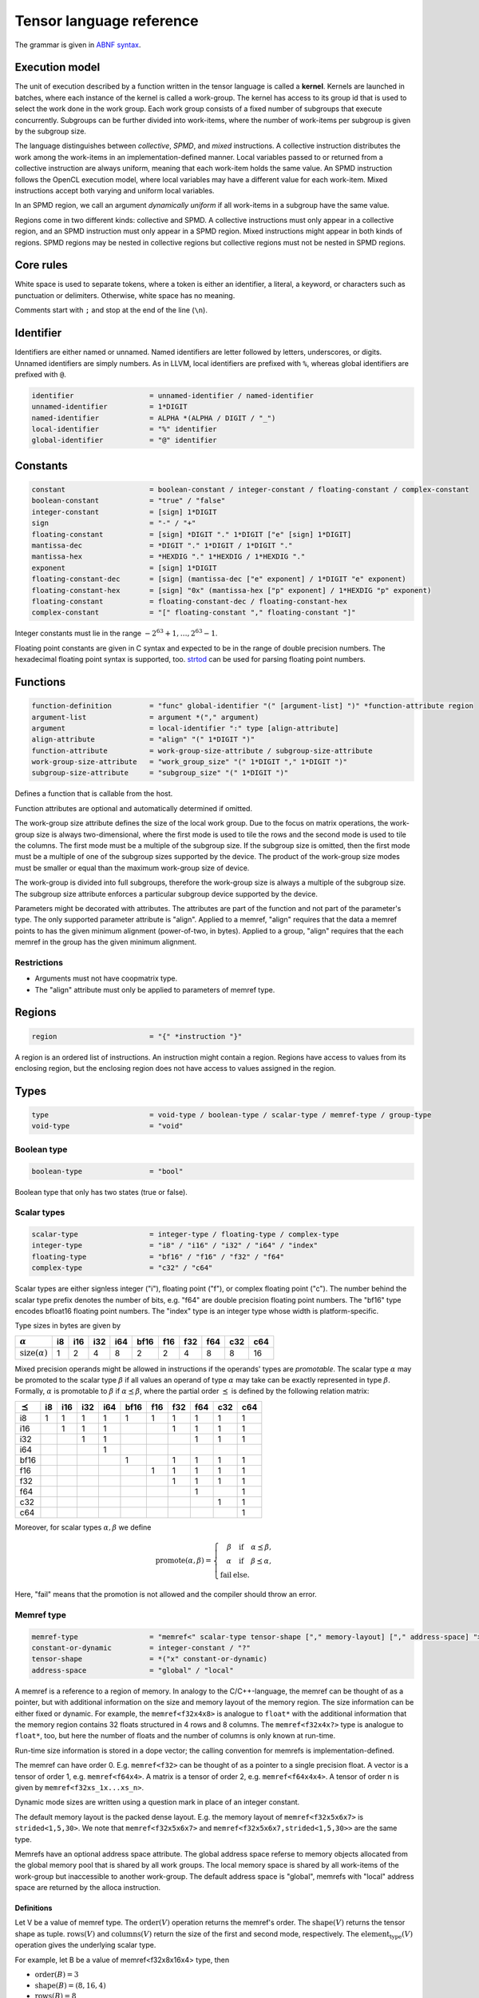 .. Copyright (C) 2023 Intel Corporation
   SPDX-License-Identifier: BSD-3-Clause

.. _tensor language:

=========================
Tensor language reference
=========================

The grammar is given in `ABNF syntax <https://www.ietf.org/rfc/rfc5234.txt>`_.

Execution model
===============

The unit of execution described by a function written in the tensor language
is called a **kernel**. 
Kernels are launched in batches, where each instance of the kernel is called a work-group.
The kernel has access to its group id that is used to select the work done in the work group.
Each work group consists of a fixed number of subgroups that execute concurrently.
Subgroups can be further divided into work-items, where the number of work-items per subgroup
is given by the subgroup size.

The language distinguishes between *collective*, *SPMD*, and *mixed* instructions.
A collective instruction distributes the work among the work-items in an implementation-defined manner.
Local variables passed to or returned from a collective instruction are always uniform, meaning
that each work-item holds the same value.
An SPMD instruction follows the OpenCL execution model, where local variables may have a different value
for each work-item.
Mixed instructions accept both varying and uniform local variables.

In an SPMD region, we call an argument *dynamically uniform* if all work-items in a subgroup have
the same value.

Regions come in two different kinds: collective and SPMD.
A collective instructions must only appear in a collective region, and an SPMD instruction
must only appear in a SPMD region. Mixed instructions might appear in both kinds of regions.
SPMD regions may be nested in collective regions but collective regions must not be nested in SPMD regions.

Core rules
==========

White space is used to separate tokens, where a token is either an identifier,
a literal, a keyword, or characters such as punctuation or delimiters.
Otherwise, white space has no meaning.

Comments start with ``;`` and stop at the end of the line (``\n``). 


Identifier
==========

Identifiers are either named or unnamed.
Named identifiers are letter followed by letters, underscores, or digits.
Unnamed identifiers are simply numbers.
As in LLVM, local identifiers are prefixed with ``%``, whereas global identifiers
are prefixed with ``@``.

.. code:: abnf

    identifier                  = unnamed-identifier / named-identifier
    unnamed-identifier          = 1*DIGIT
    named-identifier            = ALPHA *(ALPHA / DIGIT / "_")
    local-identifier            = "%" identifier
    global-identifier           = "@" identifier

Constants
=========

.. code:: abnf

    constant                    = boolean-constant / integer-constant / floating-constant / complex-constant
    boolean-constant            = "true" / "false"
    integer-constant            = [sign] 1*DIGIT
    sign                        = "-" / "+"
    floating-constant           = [sign] *DIGIT "." 1*DIGIT ["e" [sign] 1*DIGIT]
    mantissa-dec                = *DIGIT "." 1*DIGIT / 1*DIGIT "."
    mantissa-hex                = *HEXDIG "." 1*HEXDIG / 1*HEXDIG "."
    exponent                    = [sign] 1*DIGIT
    floating-constant-dec       = [sign] (mantissa-dec ["e" exponent] / 1*DIGIT "e" exponent)
    floating-constant-hex       = [sign] "0x" (mantissa-hex ["p" exponent] / 1*HEXDIG "p" exponent)
    floating-constant           = floating-constant-dec / floating-constant-hex
    complex-constant            = "[" floating-constant "," floating-constant "]"

Integer constants must lie in the range :math:`-2^{63}+1,\dots,2^{63}-1`.

Floating point constants are given in C syntax and expected to be in the range of double precision numbers.
The hexadecimal floating point syntax is supported, too.
`strtod <https://en.cppreference.com/w/c/string/byte/strtof>`_ can be used for parsing floating
point numbers.

.. _tensor language functions:

Functions
=========

.. code:: abnf

    function-definition         = "func" global-identifier "(" [argument-list] ")" *function-attribute region
    argument-list               = argument *("," argument)
    argument                    = local-identifier ":" type [align-attribute]
    align-attribute             = "align" "(" 1*DIGIT ")"
    function-attribute          = work-group-size-attribute / subgroup-size-attribute
    work-group-size-attribute   = "work_group_size" "(" 1*DIGIT "," 1*DIGIT ")"
    subgroup-size-attribute     = "subgroup_size" "(" 1*DIGIT ")"

Defines a function that is callable from the host.

Function attributes are optional and automatically determined if omitted.

The work-group size attribute defines the size of the local work group.
Due to the focus on matrix operations, the work-group size is always two-dimensional,
where the first mode is used to tile the rows and the second mode is used
to tile the columns.
The first mode must be a multiple of the subgroup size.
If the subgroup size is omitted, then the first mode must be a multiple of one of
the subgroup sizes supported by the device.
The product of the work-group size modes must be smaller or equal than the maximum
work-group size of device.

The work-group is divided into full subgroups, therefore the work-group size
is always a multiple of the subgroup size.
The subgroup size attribute enforces a particular subgroup device supported by
the device.

Parameters might be decorated with attributes.
The attributes are part of the function and not part of the parameter's type.
The only supported parameter attribute is "align".
Applied to a memref, "align" requires that the data a memref points to has the given minimum alignment
(power-of-two, in bytes).
Applied to a group, "align" requires that the each memref in the group has the given minimum alignment.

Restrictions
------------

* Arguments must not have coopmatrix type.
* The "align" attribute must only be applied to parameters of memref type.

Regions
=======

.. code:: abnf

    region                      = "{" *instruction "}"

A region is an ordered list of instructions.
An instruction might contain a region.
Regions have access to values from its enclosing region, but the enclosing region does not have access to 
values assigned in the region.

Types
=====

.. code:: abnf

    type                        = void-type / boolean-type / scalar-type / memref-type / group-type
    void-type                   = "void"

Boolean type
------------

.. code:: abnf

    boolean-type                = "bool"

Boolean type that only has two states (true or false).

Scalar types
------------

.. code:: abnf

    scalar-type                 = integer-type / floating-type / complex-type
    integer-type                = "i8" / "i16" / "i32" / "i64" / "index"
    floating-type               = "bf16" / "f16" / "f32" / "f64"
    complex-type                = "c32" / "c64"

Scalar types are either signless integer ("i"), floating point ("f"),
or complex floating point ("c").
The number behind the scalar type prefix denotes the number of bits,
e.g. "f64" are double precision floating point numbers.
The "bf16" type encodes bfloat16 floating point numbers.
The "index" type is an integer type whose width is platform-specific.

Type sizes in bytes are given by

=========================== ==== ==== ==== ==== ==== ==== ==== ==== ==== ====
:math:`\alpha`                i8  i16  i32  i64 bf16  f16  f32  f64  c32  c64
=========================== ==== ==== ==== ==== ==== ==== ==== ==== ==== ====
:math:`\text{size}(\alpha)`    1    2    4    8    2    2    4    8    8   16
=========================== ==== ==== ==== ==== ==== ==== ==== ==== ==== ====


Mixed precision operands might be allowed in instructions if the operands' types are *promotable*.
The scalar type :math:`\alpha` may be promoted to the scalar type :math:`\beta` if all values an operand
of type :math:`\alpha` may take can be exactly represented in type :math:`\beta`.
Formally, :math:`\alpha` is promotable to :math:`\beta` if :math:`\alpha \preceq \beta`,
where the partial order :math:`\preceq` is defined by the following relation matrix:

=============== ==== ==== ==== ==== ==== ==== ==== ==== ==== ====
:math:`\preceq`   i8  i16  i32  i64 bf16  f16  f32  f64  c32  c64
=============== ==== ==== ==== ==== ==== ==== ==== ==== ==== ====
i8                 1    1    1    1    1    1    1    1    1    1
i16                     1    1    1              1    1    1    1
i32                          1    1                   1    1    1
i64                               1
bf16                                   1         1    1    1    1
f16                                         1    1    1    1    1
f32                                              1    1    1    1
f64                                                   1         1
c32                                                        1    1
c64                                                             1
=============== ==== ==== ==== ==== ==== ==== ==== ==== ==== ====

Moreover, for scalar types :math:`\alpha,\beta` we define

.. math::

   \text{promote}(\alpha, \beta) = \left\{\begin{array}{rcl}
       \beta & \text{ if } & \alpha \preceq \beta, \\
       \alpha & \text{ if } & \beta \preceq \alpha, \\
       \text{fail} & \text{ else.}
   \end{array}\right.

Here, "fail" means that the promotion is not allowed and the compiler should throw an error.



Memref type
-----------

.. code:: abnf

    memref-type                 = "memref<" scalar-type tensor-shape ["," memory-layout] ["," address-space] ">"
    constant-or-dynamic         = integer-constant / "?"
    tensor-shape                = *("x" constant-or-dynamic)
    address-space               = "global" / "local"

A memref is a reference to a region of memory.
In analogy to the C/C++-language, the memref can be thought of as a pointer,
but with additional information on the size and memory layout of the memory region.
The size information can be either fixed or dynamic.
For example, the ``memref<f32x4x8>`` is analogue to ``float*`` with the additional information
that the memory region contains 32 floats structured in 4 rows and 8 columns.
The ``memref<f32x4x?>`` type is analogue to ``float*``, too, but here the number of floats
and the number of columns is only known at run-time.

Run-time size information is stored in a dope vector; the calling convention for memrefs is
implementation-defined.

The memref can have order 0. E.g. ``memref<f32>`` can be thought of as a pointer to a single precision float.
A vector is a tensor of order 1, e.g. ``memref<f64x4>``.
A matrix is a tensor of order 2, e.g. ``memref<f64x4x4>``.
A tensor of order n is given by ``memref<f32xs_1x...xs_n>``.

Dynamic mode sizes are written using a question mark in place of an integer constant.


The default memory layout is the packed dense layout.
E.g. the memory layout of ``memref<f32x5x6x7>`` is ``strided<1,5,30>``.
We note that ``memref<f32x5x6x7>`` and ``memref<f32x5x6x7,strided<1,5,30>>``
are the same type.

Memrefs have an optional address space attribute.
The global address space referse to memory objects allocated from the global memory pool
that is shared by all work groups.
The local memory space is shared by all work-items of the work-group but inaccessible to another work-group.
The default address space is "global", memrefs with "local" address space are returned by
the alloca instruction.

Definitions
...........

Let V be a value of memref type.
The :math:`\text{order}(V)` operation returns the memref's order.
The :math:`\text{shape}(V)` returns the tensor shape as tuple.
:math:`\text{rows}(V)` and :math:`\text{columns}(V)` return the size of the first
and second mode, respectively.
The :math:`\text{element_type}(V)` operation gives the underlying scalar type.

For example, let B be a value of memref<f32x8x16x4> type, then

* :math:`\text{order}(B) = 3`
* :math:`\text{shape}(B) = (8,16,4)`
* :math:`\text{rows}(B) = 8`
* :math:`\text{columns}(B) = 16`
* :math:`\text{element_type}(B) = \text{f32}`


Memory layout
.............

.. code:: abnf

    memory-layout               = strided-layout

Strided layout
~~~~~~~~~~~~~~

.. code:: abnf

    strided-layout              = "strided<" [constant-or-dynamic-list] ">"
    constant-or-dynamic-list    = constant-or-dynamic *("," constant-or-dynamic)

The strided layout is a sequence of integers :math:`S_1,S_2,...,S_n`, where *n* must be equal
to the order of the tensor.
The strided layout is defined as the map

.. math::

    (i_1,i_2,...,i_n) \mapsto i_1 S_1 + i_2 S_2 + ... + i_n S_n

We further impose the following restriction for a tensor with shape :math:`s_1\times s_2 \times ... \times s_n`:

* :math:`1 \leq S_1`
* :math:`\forall i \in [2,n]: S_{i-1}s_{i-1} \leq S_i`

Therefore, we have the "column-major" layout.
The default packed dense layout is given by

* :math:`1 = S_1`
* :math:`\forall i \in [2,n]: S_{i-1}s_{i-1} = S_i`

Stride modes might be dynamic as well, indicated by a question mark.

Group type
----------

.. code:: abnf

    group-type                  = "group<" memref-type ["," "offset" ":" constant-or-dynamic] ">"

The group type collects unstructured pointers to memref's with potentially different dynamic mode sizes.
The C-analogy of a group is a pointer-to-a-pointer.
For example, the C-analogue of a ``group<memref<f32x16x16>>`` is a ``float**``.

The optional offset parameter is used to offset each pointer by the given number of elements.
Given the C-analogue ``float** group``, loading element ``i`` with offset ``off`` gives the
pointer ``float* tmp = group[i] + off``.
The default offset is 0.

Dynamic values ('?') may appear in the memref-type and in the offset.
These values are stored in the dope vector;
the calling convention for groups is implementation-defined.

Cooperative matrix type
-----------------------

.. code:: abnf

    coopmatrix-type             = "coopmatrix<" scalar-type 2*2("x" integer-constant) "," matrix-use ">"
    matrix-use                  = "matrix_a" / "matrix_b" / "matrix_acc"

The coopmatrix represents a matrix distributed across a subgroup, where each work-item in a subgroup
stores a part of the matrix.
The scalar-type specifies the matrix element type, the first integer-constant the number of rows,
and the second integer-constant the number of columns.
The matrix-use may affect the distribution of the matrix in the subgroup, and the name refers to the
position of the matrix in a matrix multiplication.

Not all matrix shapes need to be supported in the implementation.
The supported matrix shapes may depend on data type, matrix use, and target hardware.

An argument to any instruction that has coopmatrix type **must** be dynamically uniform.

Definitions
...........

Let V be a value of coopmatrix type.
The :math:`\text{rows}(V)` and :math:`\text{columns}(V)` functions return the size of the first
and second mode, respectively, and :math:`\text{shape}(V)` returns rows and cols as tuple.
The :math:`\text{component_type}(V)` operation gives the underlying scalar type
and :math:`\text{use}(V)` returns the use.

For example, let B be a value of coopmatrix<f32x8x16,matrix_acc> type, then

* :math:`\text{shape}(B) = (8,16)`
* :math:`\text{rows}(B) = 8`
* :math:`\text{columns}(B) = 16`
* :math:`\text{component_type}(B) = \text{f32}`
* :math:`\text{use}(B) = \text{matrix_acc}`

Instructions
============

Instructions may return zero, one, or multiple values, and follow the following format:

.. code:: abnf

    value-instruction-assignment        = local-identifier "=" value-instruction
    multi-value-instruction-assignment  = [local-identifier-list "="] multi-value-instruction
    local-identifier-list               = local-identifier *("," local-identifier)
    instruction                         = value-instruction-assignment
                                          / multi-value-instruction-assignment

That is, on the left-hand side we have list of values that are produced by the instruction followed by an equals sign,
or an empty string, if the instruction does not produce values.
On the right-hand side, after the equals sign or empty string, the name of the instruction is written, e.g. "arith", optionally followed by instruction modifiers, e.g. "arith.add".
Then, a list of operands follows that is usually comma-seperated but might also be printed in a custom format
(e.g. for "load", "store", "subview", etc.).
If the instruction produces values, then the types of the returned values must be annotated after a colon.



Collective instructions
-----------------------

Alloca
......

.. code:: abnf

    value-instruction   = "alloca" ":" memref-type

Overview
~~~~~~~~

The alloca instruction allocates temporary memory that is freed automatically at the end of the block that contains the alloca.

Restrictions
~~~~~~~~~~~~

* The memref's size must known at compile-time, i.e. the tensor shape must not contain any dynamic modes.
* The address space must be "local".

Axpby
.....

.. code:: abnf

    transpose       =  ".t" / ".n"
    instruction     =/ "axpby" transpose [".atomic"] local-identifier "," local-identifier ","
                               local-identifier "," local-identifier

Overview
~~~~~~~~

Axpby implements

.. math::

    B := \alpha \text{op}(A) + \beta B

for vectors and matrices, where :math:`\text{op}(X)` is defined as

.. math::

    \text{op}(X) := \left\{
                    \begin{array}{rcl}
                        X^T & \text{ if } & \text{transpose} = \text{".t"} \wedge \text{order}(X) = 2,\\
                        X   & \text{ else. }
                    \end{array}
                    \right.

If the atomic flag is set, B is updated atomically.

Operands
~~~~~~~~

======= =========== ============== 
Op.-No. Type        Description
======= =========== ==============
1       scalar-type :math:`\alpha` 
2       memref-type A
3       scalar-type :math:`\beta`  
4       memref-type B
======= =========== ==============

Restrictions
~~~~~~~~~~~~

* :math:`\text{shape}(B) = \text{shape}(\text{op}(A))`
* :math:`\text{order}(B) = 0 \lor \text{order}(B) = 1 \lor \text{order}(B) = 2`
* :math:`\text{type}(\alpha) \preceq \text{element_type}(A) \preceq \text{element_type}(B)`
* :math:`\text{type}(\beta) \preceq \text{element_type}(B)`
* If the atomic flag is set, :math:`\beta` must be constant and :math:`\beta \in \{0,1\}`.

Foreach
.......

.. code:: abnf

    instruction     =/ "foreach" "(" local-identifier-list ")" [":" integer-type] "="
                       "(" local-identifier-list ")" "," "(" local-identifier-list ")" region

Overview
~~~~~~~~

A foreach loop that executes the loop's range without any sequence guarantee.
The region of a foreach is a *spmd region*.

The three local identifier lists define the loop range and the local identifiers that
make the trip count available within the loop body.
All three lists must have the same length and have the following format:

.. math::

    (\text{var}_1, \dots, \text{var}_N) = (\text{from}_1, \dots, \text{from}_N),
                                          (\text{to}_1, \dots, \text{to}_N),

where :math:`N` is the common length of each of the three lists.
The loop range is defined as the cartesian product of the half-open intervals
:math:`[\text{from}_i; \text{to}_i)` such that the trip count take the values

.. math::

    (\text{var}_1, \dots, \text{var}_N) \in [\text{from}_1; \text{to}_1) \times \dots \times
    [\text{from}_N; \text{to}_N)

The integer type of the loop variable and the loop bounds can be optionally set after the colon.
The default integer type is ``index``.

The mapping of trip count to work-item is implementation-defined.

GEMM
....

.. code:: abnf

    instruction     =/ "gemm" transpose transpose [".atomic"] local-identifier "," local-identifier ","
                              local-identifier "," local-identifier "," local-identifier

Overview
~~~~~~~~

GEMM implements the well-known GEMM BLAS-3 operation.

.. math::

    C := \alpha \text{op}_1(A) \text{op}_2(B) + \beta C

The functions :math:`\text{op}_1` and :math:`\text{op}_2` are defined as

.. math::

    \text{op}_i(X) := \left\{
                      \begin{array}{rcl}
                        X^T & \text{ if } & \text{transpose}_i = \text{".t"},\\
                        X   & \text{ if } & \text{transpose}_i = \text{".n"}.
                      \end{array}
                      \right.

where transpose\ :sub:`1` and transpose\ :sub:`2` refer to the first and second transpose modifier, respectively.

If the atomic flag is set, C is updated atomically.

Operands
~~~~~~~~

======= =========== ============== 
Op.-No. Type        Description
======= =========== ==============
1       scalar-type :math:`\alpha` 
2       memref-type A
3       memref-type B
4       scalar-type :math:`\beta`
5       memref-type C
======= =========== ==============

Restrictions
~~~~~~~~~~~~

* :math:`\text{order}(A) = \text{order}(B) = \text{order}(C) = 2`
* :math:`\text{colums}(\text{op}_1(A)) = \text{rows}(\text{op}_2(B))`
* :math:`\text{rows}(C) = \text{rows}(\text{op}_1(A))`
* :math:`\text{columns}(C) = \text{columns}(\text{op}_2(B))`
* :math:`\text{type}(\alpha) \preceq \text{promote}(\text{element_type}(A), \text{element_type}(B)) \preceq \text{element_type}(C)`
* :math:`\text{type}(\beta) \preceq \text{element_type}(C)`
* If the atomic flag is set, :math:`\beta` must be constant and :math:`\beta \in \{0,1\}`.

GEMV
....

.. code:: abnf

    instruction     =/ "gemv" transpose [".atomic"] local-identifier "," local-identifier ","
                              local-identifier "," local-identifier "," local-identifier

Overview
~~~~~~~~

GEMV implements the well-known GEMM BLAS-2 operation.

.. math::

    c := \alpha \text{op}_1(A) b + \beta c

where :math:`\text{op}_1` is defined as in GEMM.

If the atomic flag is set, c is updated atomically.

Operands
~~~~~~~~

======= =========== ============== 
Op.-No. Type        Description
======= =========== ==============
1       scalar-type :math:`\alpha` 
2       memref-type A
3       memref-type b
4       scalar-type :math:`\beta`
5       memref-type c
======= =========== ==============

Restrictions
~~~~~~~~~~~~

* :math:`\text{order}(A) = 2`
* :math:`\text{order}(b) = \text{order}(c) = 1`
* :math:`\text{colums}(\text{op}_1(A)) = \text{rows}(b)`
* :math:`\text{rows}(c) = \text{rows}(\text{op}_1(A))`
* :math:`\text{type}(\alpha) \preceq \text{promote}(\text{element_type}(A), \text{element_type}(b)) \preceq \text{element_type}(C)`
* :math:`\text{type}(\beta) \preceq \text{element_type}(C)`
* If the atomic flag is set, :math:`\beta` must be constant and :math:`\beta \in \{0,1\}`.

GER
...

.. code:: abnf

    instruction     =/ "ger" [".atomic"] local-identifier "," local-identifier ","
                             local-identifier "," local-identifier "," local-identifier

Overview
~~~~~~~~

Computes the general rank-1 update:

.. math::

    C := \alpha a b^T + \beta C

If the atomic flag is set, C is updated atomically.

Operands
~~~~~~~~

======= =========== ============== 
Op.-No. Type        Description
======= =========== ==============
1       scalar-type :math:`\alpha` 
2       memref-type a
3       memref-type b
4       scalar-type :math:`\beta`
5       memref-type C
======= =========== ==============

Restrictions
~~~~~~~~~~~~

* :math:`\text{order}(a) = \text{order}(b) = 1`
* :math:`\text{order}(C) = 2`
* :math:`\text{rows}(C) = \text{rows}(a)`
* :math:`\text{columns}(C) = \text{rows}(b)`
* :math:`\text{type}(\alpha) \preceq \text{promote}(\text{element_type}(A), \text{element_type}(b)) \preceq \text{element_type}(C)`
* :math:`\text{type}(\beta) \preceq \text{element_type}(C)`
* If the atomic flag is set, :math:`\beta` must be constant and :math:`\beta \in \{0,1\}`.


Hadamard product
................

.. code:: abnf

    instruction     =/ "hadamard_product" [".atomic"] local-identifier "," local-identifier ","
                                          local-identifier "," local-identifier "," local-identifier

Overview
~~~~~~~~

Computes the Hadamard product of two tensors.
That is, in index notation we have

.. math::

    c_{i} := \alpha a_{i} b_{i} + \beta c_{i}

If the atomic flag is set, c is updated atomically.

Operands
~~~~~~~~

======= =========== ============== 
Op.-No. Type        Description
======= =========== ==============
1       scalar-type :math:`\alpha` 
2       memref-type a
3       memref-type b
4       scalar-type :math:`\beta`
5       memref-type c
======= =========== ==============

Restrictions
~~~~~~~~~~~~

* :math:`\text{order}(a) = \text{order}(b) = \text{order}(c) = 1`
* :math:`\text{shape}(a) = \text{shape}(b) = \text{shape}(c)`
* :math:`\text{type}(\alpha) \preceq \text{promote}(\text{element_type}(A), \text{element_type}(b)) \preceq \text{element_type}(C)`
* :math:`\text{type}(\beta) \preceq \text{element_type}(C)`
* If the atomic flag is set, :math:`\beta` must be constant and :math:`\beta \in \{0,1\}`.

Parallel
........

.. code:: abnf

    instruction     =/ "parallel" region

Overview
~~~~~~~~

Opens an *spmd region*.

Sum
...

.. code:: abnf

    instruction     =/ "sum" transpose [".atomic"] local-identifier "," local-identifier ","
                             local-identifier "," local-identifier

Overview
~~~~~~~~

Computes the matrix-vector product or the dot product of A with a vector of ones.
That is, if the result is a vector we have

.. math::

    b := \alpha \text{op}(A) \vec{1} + \beta b,

where :math:`\text{op}(A)` is defined as in the axpby instruction,
and if the result is a scalar we have

.. math::

    b := \alpha \left<A,\vec{1}\right> + \beta b

If the atomic flag is set, b is updated atomically.


Operands
~~~~~~~~

======= =========== ============== 
Op.-No. Type        Description
======= =========== ==============
1       scalar-type :math:`\alpha` 
2       memref-type A
3       scalar-type :math:`\beta`
4       memref-type b
======= =========== ==============

Restrictions
~~~~~~~~~~~~

* :math:`\text{order}(b) = 1 \lor \text{order}(b) = 0`
* :math:`\text{order}(A) = \text{order}(b)+1`
* :math:`\text{rows}(b) = \text{rows}(\text{op}(A)) \text{ if } \text{order}(b) = 1`
* :math:`\text{type}(\alpha) \preceq \text{element_type}(A) \preceq \text{element_type}(B)`
* :math:`\text{type}(\beta) \preceq \text{element_type}(B)`
* If the atomic flag is set, :math:`\beta` must be constant and :math:`\beta \in \{0,1\}`.


Mixed instructions
------------------

Arithmetic (binary)
...................

.. code:: abnf

    arith-binary-type       =  ".add" /
                               ".sub" /
                               ".mul" /
                               ".div" /
                               ".rem" /
                               ".min" /
                               ".max" /
                               ".shl" /
                               ".shr" /
                               ".and" /
                               ".or"  /
                               ".xor"
    value-instruction       =/ "arith" arith-binary-type local-identifier "," local-identifier
                               ":" (boolean-type / scalar-type / coopmatrix-type)

Overview
~~~~~~~~

Binary arithmetic operation on scalars and cooperative matrices.
Both operands, as well as the returned type, have the same scalar or component type.
Arithmetic on cooperative matrices is done component-wise.

The following table shows the operations' description and the types that are allowed for the operation.
The backslash "\\" is used to exclude types from the list of allowed types.

==== ============================= ======================================================
Op   Allowed type                  Description
==== ============================= ======================================================
.add scalar-type / coopmatrix-type Sum of operands
.sub scalar-type / coopmatrix-type Difference of operands
.mul scalar-type / coopmatrix-type Product of operands
.div scalar-type / coopmatrix-type Quotient of operands
.rem scalar-type \\ complex-type   Remainder from the division of operands
.shl integer-type                  Left shift first operand by second operand
.shr integer-type                  Arithmetic right shift first operand by second operand
.and boolean-type / integer-type   Bitwise and
.or  boolean-type / integer-type   Bitwise or
.xor boolean-type / integer-type   Bitwise xor
.min scalar-type \\ complex-type   Minimum of operands
.max scalar-type \\ complex-type   Maximum of operands
==== ============================= ======================================================

Arithmetic (unary)
..................

.. code:: abnf

    arith-unary-type        =  ".abs" / ".neg"  / ".not" / ".conj" / ".im" / ".re"
    value-instruction       =/ "arith" arith-unary-type local-identifier
                               ":" (scalar-type / coopmatrix-type)

Overview
~~~~~~~~

Unary arithmetic operation on scalars and cooperative matrices.
For integer and floating point input, the operand must have the same type as the returned value.
For complex input, the returned value has the component floating point type
for ".abs", ".im", and ".re", and the returned value has the same type as the operand
for ".neg" and ".conj".

The following table shows the operations' description and the types that are allowed for the operation.

===== ============================= =============================
Op    Allowed type                  Description
===== ============================= =============================
.abs  scalar-type                   Compute absolute value
.neg  scalar-type / coopmatrix-type Negation
.not  boolean-type / integer-type   Bitwise not
.conj complex-type                  Complex conjugate
.im   complex-type                  Extract imaginary part
.re   complex-type                  Extract real part
===== ============================= =============================

Barrier
.......

.. code:: abnf

    instruction             =/ "barrier" [".global"] [".local"]

Overview
~~~~~~~~

**Note:** Barriers are inserted automatically in collective regions, but not in SPMD regions.
Manual barrier insertion should only be only necessesary in SPMD regions.


Control barrier.
The barrier must be encountered by all work-items.
A work-item in a work-group is not allowed to continue until all work-items in the work-group
have reached the barrier.

Aditional memory fences are controlled by the following attributes:

========= ======================================================================================
Attribute Description
========= ======================================================================================
.global   Ensure that global memory accesses become visible to the work-group.
.local    Ensure that local memory accesses become visible to the work-group.
========= ======================================================================================

Builtin (mixed)
...............

.. code:: abnf

    mixed-builtin-type      =  ".group_id"  /
                               ".group_size"  /
                               ".num_subgroups"  /
                               ".subgroup_size"
    value-instruction       =/ "builtin" mixed-builtin-type ":" integer-type

Overview
~~~~~~~~

Returns a builtin value.
The following table shows the builtins' description and the types that are returned.

============== ===== ====================================================================
Builtin        Type  Description
============== ===== ====================================================================
.group_id      index Returns the group id, an integer inbetween 0 and the group size - 1
.group_size    index Returns the group size
.num_subgroups i32   Returns the number of subgroups the work-group is divided in 
.subgroup_size i32   Returns the subgroup size
============== ===== ====================================================================

Cast
....

.. code:: abnf

    value-instruction       =/ "cast" local-identifier ":" scalar-type
    value-instruction       =/ "cast" local-identifier ":" coopmatrix-type

Overview
~~~~~~~~

Cast scalar values or cooperative matrices to type indicated after the colon.
The shape and the use the coopmatrix types must match.

Casts from complex types to non-complex types are forbidden.
The following table summarizes the casts and the mapping to SPIR-V
(the casts are done component-wise for coopmatrix types):

============= ============= ==================================================
Operand type  Result type   SPIR-V Op
============= ============= ==================================================
integer-type  integer-type  OpSConvert
floating-type floating-type OpFConvert
complex-type  complex-type  OpFConvert (on vector2)
integer-type  floating-type OpConvertSToF
floating-type integer-type  OpConvertFToS
floating-type complex-type  OpFConvert on real part, imaginary part is zero
integer-type  complex-type  OpConvertSToF on real part, imaginary part is zero
complex-type  integer-type  Forbidden
complex-type  floating-type Forbidden
============= ============= ==================================================

Comparison
..........

.. code:: abnf

    value-instruction       =/ "cmp" (".eq" / ".ne" / ".gt" / ".ge" / ".lt" / ".le")
                               local-identifier "," local-identifier ":" "bool"

Overview
~~~~~~~~

Scalar comparison.
Both operands must have the same scalar type and the returned value has boolean type.

The following table shows the comparisons' description and the types that are allowed for the comparison.
The backslash "\\" is used to exclude types from the list of allowed types.

==== =========================== =====================
Cond Allowed type Description
==== =========================== =====================
.eq  scalar-type                 Equal
.ne  scalar-type                 Not equal
.gt  scalar-type \\ complex-type Greater than
.ge  scalar-type \\ complex-type Greater than or equal
.lt  scalar-type \\ complex-type Less than
.le  scalar-type \\ complex-type Less than or equal
==== =========================== =====================

Constant
........

.. code:: abnf

    value-instruction       =/ "constant" constant ":" (boolean-type / scalar-type / coopmatrix-type)

Overview
~~~~~~~~

Sets the result value to a constant value.
The type of the constant must match the scalar or component type
(e.g. an integer type requires an integer-constant and a floating type requires a floating-constant).

When the result is a cooperative matrix, all entries are set to the same constant value.

Expand
......

.. code:: abnf

    value-instruction       =/ "expand" local-identifier "[" integer-constant "->" expand-shape "]" ":" memref-type
    expand-shape            =  integer-constant-or-identifier 1*("x" integer-constant-or-identifier)
    integer-constant-or-identifier = integer-constant / local-identifier

Overview
~~~~~~~~

The expand instruction returns a view on a tensor with a mode viewed as higher-order mode.

Operands
~~~~~~~~

The first argument must point to a value of memref type.
The first integer constant before "->" gives the mode that shall be expanded.
The expand shape coming after "->" gives the new shape of the mode.
Dynamic values in the expand shape must have `index` type.

Restrictions
~~~~~~~~~~~~

The memref type of the result must conform with the following rules:

#. Element type and address space must match the operand's memref type.
#. **Shape:** The mode size is replaced with the expand shape.
   The product of the expand shape must equal the size of the expanded mode.

   .. code::

       expand %0[1 -> 2x8]      : memref<f32x32x2x8x8>     ; %0: memref<f32x32x16x8>
       expand %0[1 -> 2x2x2x2]  : memref<f32x32x2x2x2x2x8> ; %0: memref<f32x32x16x8>

#. **Identifiers:** Local identifiers in the expand shape are dynamic in the resulting memref type.
   The product of the dynamic expand shape must equal the size of the expanded mode.

   .. code::

       expand %0[1 -> %1 x 2]      : memref<f32x32x?x2>   ; %0: memref<f32x32x?>
       expand %0[1 -> 2 x %1]      : memref<f32x32x2x?>   ; %0: memref<f32x32x?>
       expand %0[1 -> %1 x 2]      : memref<f32x32x?x2>   ; %0: memref<f32x32x16>
       expand %0[1 -> %1 x 2]      : memref<f32x32x?x2>   ; %0: memref<f32x32x?>
       expand %0[1 -> %1 x %2 x 2] : memref<f32x32x?x?x2> ; %0: memref<f32x32x16>
       expand %0[1 -> %2 x 2 x %1] : memref<f32x32x?x2x?> ; %0: memref<f32x32x16>
       expand %0[1 -> %1 x %2]     : memref<f32x32x?x?>   ; %0: memref<f32x32x?>
       expand %0[1 -> %1 x %2]     : memref<f32x32x?x?>   ; %0: memref<f32x32x16>

   *Note:* In the third example above, %1 must be equal to 8.
   The output mode corresponding to %1 is still dynamic.

#. **Stride:** A new stride entry is entered that follows the canonical stride computation.
   It is also permissible to put '?' for a stride instead of the constant value.

   .. code::

       expand %0[0->4 x 8]  : memref<f32x4x8x7,strided<2,8,64>> ; %0: memref<f32x32x7,strided<2,64>>
       expand %0[0->4 x 8]  : memref<f32x4x8x7,strided<2,?,?>>  ; %0: memref<f32x32x7,strided<2,64>>
       expand %0[0->%1 x 4] : memref<f32x?x4x7,strided<2,?,?>>  ; %0: memref<f32x?x7,strided<2,?>>
       expand %0[0->4 x %1] : memref<f32x4x?x7,strided<2,8,?>>  ; %0: memref<f32x?x7,strided<2,?>>
       expand %0[0->4 x %1] : memref<f32x4x?x7,strided<2,?,?>>  ; %0: memref<f32x?x7,strided<2,?>>

Further restrictions:

* The product of the expand shape must be the same as the mode size.
* If the product of the expand shape is only known at runtime, then it is undefined behaviour
  if the dynamic product does not match the mode size.

For
...

.. code:: abnf

    multi-value-instruction = "for" local-identifier [":" integer-type] "="
                                    local-identifier "," local-identifier ["," local-identifier]
                              ["init" "(" init-value-list ")" "->" "(" return-type-list ")" ] region
                              [for-attributes]
    init-value-list         = init-value *("," init-value)
    init-value              = local-identifier "=" local-identifier
    return-type-list        = return-type *("," return-type)
    return-type             = boolean-type / scalar-type / coopmatrix-type
    for-attributes          = ".unroll" ["(" integer-constant ")"]


Overview
~~~~~~~~

A for loop.
Instructions in the for loop execute sequentially and its region is a *mixed region*.

Arguments
~~~~~~~~~

The trip count is stored in the first local identifier and is accessible within the loop body.
The loop's range [from; to) is given by the first and the second local identifier after the equals sign,
and a step size may be given with the third local identifier after the equals sign.
The step size defaults to 1 if omitted.
The integer type of the loop variable and the loop bounds is given after the colon and
the default integer type is ``index``.

Values that are given in the init-value-list may be carried from one iteration to the next.
The local identifier gives the name of the loop-carried value as it is accessible in the loop body.
The local identifier given on the right-hand side of the init-value expression determines
the initial value of the loop-carried value, and its type must coincide with the scalar-type-list.
When loop-carried values are present, the loop's last instruction must be a yield instruction that
updates the loop-carried values for the next iteration.
The number and types of the yielded values must correspond the scalar-type-list.

Optionally, a loop-unrolling hint can be supplied to the compiler with an optional loop-unrolling factor.
The unrolling factor must lie in the range :math:`0,\dots,2^{31}-1`.
(Setting the unroll count to 1 makes the request to not unroll the loop and omitting the factor is a 
request to fully unroll the loop.)

Returns
~~~~~~~

The final value of the loop-carried values are returned by the for instruction.


Example:

   .. code::

       %from = constant 2 -> i32
       %to = constant 6 -> i32
       %f0 = constant 0 -> i64
       %f1 = constant 1 -> i64
       %fn_1, %fn = for %n:i32=%from,%to init(%fn_2=%f0,%fn_1=%f1) -> (i64,i64) {
           %fn = arith.add %fn_2, %fn_1 : i64
           yield (%fn_1, %fn)
       }
       ; %fn_1 contains the fourth Fibonacci number and %fn the fifth Fibonacci number 

Fuse
....

.. code:: abnf

    value-instruction       =/ "fuse" local-identifier "[" integer-constant "," integer-constant "]"
                                      ":" memref-type

Overview
~~~~~~~~

The fuse instruction returns a view on a tensor with two or more adjacent modes viewed as a single mode.

Fused modes are specified as the interval [from, to], where counting starts from 0.
From and to must refer to existing modes, that is, we require :math:`0 \leq \text{from} < \text{to} < \text{order}(\text{tensor})`.
Moreover, the stride vector S and the shape vector s must satisify the following compatibility condition:

:math:`\forall k \in [\text{from},\text{to}): S_{k}s_{k} = S_{k+1}`

If S(i:j) and s(i:j) are known at compile time, the fuse instruction is illegal if the compatibility
condition is not satisfied.
If a single entry in S(i:j) or s(i:j) is dynamic, then fusing modes that violate the compatbility condition
is undefined beheaviour, e.g.

.. code::

       ; Illegal, modes cannot be fused
       fuse %0[0,1] : memref<f32x128>              ; %0: memref<f32x8x16,strided<1,10>>
       ; Undefined behaviour if dynamic stride != 8 
       fuse %0[0,1] : memref<f32x128,strided<1,?>> ; %0: memref<f32x8x16,strided<1,?>>

Operands
~~~~~~~~

======= ================ ===========
Op.-No. Type             Description
======= ================ ===========
1       memref-type      tensor
2       integer-constant from
3       integer-constant to
======= ================ ===========

Restrictions
~~~~~~~~~~~~

The memref type of the result must conform with the following rules:

#. Element type and address space must match the operand's memref type.
#. **Shape:** The mode size of the fused modes is the product of the mode sizes. If one mode is dynamic the fused mode size is dynamic.

   .. code::

       fuse %0[1,3] : memref<f32x32x512x42>               ; %0: memref<f32x32x16x8x4x42>
       fuse %0[1,3] : memref<f32x32x?x42,strided<1,32,?>> ; %0: memref<f32x32x16x?x4x42,strided<1,16,?,?,?>>
                                                         
#. **Stride:** Strides remain unchanged or are replaced by '?'.

   .. code::

       fuse %0[1,2] : memref<f32x32x32x2,strided<1,48,1536>> ; %0: memref<f32x32x16x2x2,strided<1,48,768,1536>>
       fuse %0[1,2] : memref<f32x32x32x2,strided<1,?,?>>     ; %0: memref<f32x32x16x2x2,strided<1,48,768,1536>>
       fuse %0[0,1] : memref<f32x?x32,strided<1,?>>          ; %0: memref<f32x8x?x32,strided<1,?,?>>

If
..

.. code:: abnf

    multi-value-instruction =/ "if" local-identifier ["->" "(" return-type-list ")"]
                               region ["else" region]

Overview
~~~~~~~~

An if statement.
Both regions are *mixed regions*.

The condition (first operand) must have boolean type.

Returns
~~~~~~~

The if instruction may return multiple values, where the number of values and the value types
are given by the return-type-list.
If values are returned, the last instruction in both the "then"-region and the "else"-region must
be a yield instruction (the "else"-region cannot be omitted).

Example:

   .. code::

       %1 = cmp.lt %0, 16 : i32
       %x = if %1 -> (i32) {
           yield (%0)
       } else {
           %c16 = constant 16 : i32
           yield (%c16)
       }


Load
....

.. code:: abnf

    value-instruction           =/ "load" [load-flag] local-identifier "[" [local-identifier-list] "]"
                                          ["," "align" 1*DIGIT] ":" scalar-or-memref-type
    scalar-or-memref-type       =  scalar-type / memref-type
    load-flag                   = ".block"

Overview
~~~~~~~~

Load the element given by the index list from a memref or group.
The number of indices must match the order of the memref
and a single index must be given for a group.

The optional "align" attribute may be passed to set the known minimum alignment of the access
(power-of-two, in bytes).
It is undefined behaviour if the accessed location does not have the required minimum alignment at run-time.

When the block flag is set then the subgroup local id is implicitly added to the first entry
in the local identifier list. That is, when given the location %0[%1,%2,...,%N], each work-item in a subgroup
reads from the location %0[%1+%s,%2,...,%N], where %s = builtin.subgroup_local_id : i32.
The stride of the memref's first mode must be 1.
The location must be dynamically uniform, meaning that all operands must be dynamically uniform.
Moreover, block loads may only appear in SPMD regions.

When the block flag is set then the work-items in a subgroup load their values from
consecutive memory locations.
Starting from the memory location M given by the second operand and the index list
(e.g. %0[%1,%2,...,%N]), the work-item loads from the memory location
:math:`M + \text{subgroup_local_id}`, where the offset is given in number of elements.
Note that the stride of the memref type is ignored, the block load always loads from
consecutive memorey locations.
The location must be dynamically uniform, meaning that all operands must be dynamically uniform.
Moreover, block loads may only appear in SPMD regions.

Operands
~~~~~~~~~

======= ======================== ===========
Op.-No. Type                     Description
======= ======================== ===========
1       memref-type / group-type tensor
2...    index                    index list
======= ======================== ===========

Returns
~~~~~~~

A value of the memref's element type or the group's memref type.
Examples:

#. ``load %0[] : f32 ; %0: memref<f32>``
#. ``load %0[5, %1] : f32 ; %0: memref<f32x10x?>``
#. ``load %0[%1] : memref<f32x42> ; %0: group<memref<f32x42>>``
#. ``load %0[%1] : memref<f32x42> ; %0: group<memref<f32x42>, offset: ?>``

Restrictions
~~~~~~~~~~~~

When the .block flag is set then the following restrictions apply:

* The instruction must only appear in SPMD regions.
* All operands must be dynamically uniform.

Size
....

.. code:: abnf

    value-instruction       =/ "size" local-identifier "[" integer-constant "]" ":" "index"

Overview
~~~~~~~~

The size instruction returns the i-th entry of the tensor's shape, where "i" is given by the integer
constant in square brackets.
"i" must be in bounds, i.e. :math:`0 \leq i < \text{order}(tensor)`.

Operands
~~~~~~~~~

======= ================ ===========
Op.-No. Type             Description
======= ================ ===========
1       memref-type      tensor
2       integer-constant mode index
======= ================ ===========

Subview
.......

.. code:: abnf

    value-instruction       =/ "subview" local-identifier "[" [index-or-slice-list] "]"
                                         ":" memref-type
    index-or-slice-list     =  index-or-slice *("," index-or-slice)
    index-or-slice          =  integer-constant-or-identifier [":" integer-constant-or-identifier]

Overview
~~~~~~~~

The subview instruction returns a view on a tensor.

The first argument must point to a value of memref type.
The number of indices in square brackets must match the order of the memref type.
The indices are either given as single index or as a slice, where
slices are given in offset plus size notation ("%offset : %size").
E.g. the slice "%0 : %1" extracts a block of %1 elements beginning from %0, which is equivalent
to the index interval [%0, %0 + %1).

.. admonition:: Note

    A slice is often defined as "%0 : %1" being the index interval [%0, %1).
    However, then the compiler needs to figure out whether %1 - %0 is constant or not in order
    to determine whether the mode size is known at compile-time or not.
    Therefore, we prefer the offset plus size notation.

Zero sizes are used to encode that a rank-reduction is required, that is,
the rank of size 0 is removed from the output memref type.
A single index is syntactic sugar for offset plus size 0, e.g. %0 is syntactic sugar for %0:0.
(Note that a zero-size rank, e.g. in memref<f32x8x0>, is non-sense, because any multi-index passed
to the memref would be out-of-bounds. However, a one-sized rank, e.g. memref<f32x8x1>, might be desirable.)
A dynamic size of zero is undefined behaviour.

There is no run-time check whether the indices are within bounds.
Offset and size must be of index type.
Offset must be non-negative and size must be positive.

Restrictions
~~~~~~~~~~~~

The memref type of the result must conform with the following rules:

#. Element type and address space must match the operand's memref type.
#. **Invariant-stride:** The stride is not changed or replaced with '?'.

   .. code::

       subview %0[4:8,8:4]  : memref<f32x8x4,strided<1,32>> ; %0: memref<f32x32x16>
       subview %0[4:8,8:4]  : memref<f32x8x4,strided<1,?>>  ; %0: memref<f32x32x16>


#. **Rank-reduction:** A mode accessed by offset only or a mode with size statically known to be 0 is removed from the output tensor.

   .. code::

       subview %0[2:4, %1]   : memref<f32x4>                 ; %0: memref<f32x16x8>
       subview %0[2:4, %1:0] : memref<f32x4>                 ; %0: memref<f32x16x8>
       subview %0[2:4, %1:1] : memref<f64x4x1,strided<1,16>> ; %0: memref<f64x16x8>

#. **Output-mode size:** The size of the output mode is determined by the size field of a slice
   and may be dynamic.

   .. code::

       subview %0[%1:4]            : memref<f32x4>                      ; %0: memref<f32x16>
       subview %0[%2:%2]           : memref<f32x?>                      ; %0: memref<f32x16>
       subview %0[2:4, %2:%2, 6:7] : memref<f32x4x?x7,strided<1,16,672> ; %0: memref<f32x16x42x13>
       subview %0[2:4, %2:%2, 6:7] : memref<f32x4x?x7,strided<1,?,?>    ; %0: memref<f32x16x42x13,strided<1,?,?>>

Store
.....

.. code:: abnf

    instruction     =/ "store" [store-flag] local-identifier ","
                               local-identifier "[" [local-identifier-list] "]" ["," "align" 1*DIGIT]
    store-flag      = ".block" / ".atomic" / ".atomic_add"

Overview
~~~~~~~~

Store a scalar value (first operand) in a memref (second operand) at the position given by the index list.
The number of indices must match the order of the memref.

The store is atomic when the atomic flag is set with relaxed memory ordering.
When the atomic_add flag is set, the following steps are done atomically:
The value at the memory location is fetched, the scalar value is added to the fetched value,
and the resulting value is stored at the memory location.

When storing a complex value the update may be pseudo-atomic, meaning that an atomic store is used
for the the real and imaginary separately.

*Note:* Store should only be used in SPMD regions as otherwise the same memory location is written
from all work-items.

When the block flag is set then the work-items in a subgroup stores their values to
consecutive memory locations.
Starting from the memory location M given by the second operand and the index list
(e.g. %0[%1,%2,...,%N]), the work-item write to the memory location
:math:`M + \text{subgroup_local_id}`, where the offset is given in number of elements.
Note that the stride of the memref type is ignored, the block store always writes to
consecutive memorey locations.
The location must be dynamically uniform,
meaning that all but the first operand must be dynamically uniform.
Moreover, block stores may only appear in SPMD regions.

The optional "align" attribute may be passed to set the known minimum alignment of the access
(power-of-two, in bytes).
It is undefined behaviour if the accessed location does not have the required minimum alignment at run-time.

Operands
~~~~~~~~

======= ================ ===========
Op.-No. Type             Description
======= ================ ===========
1       scalar-type      value
2       memref-type      tensor
3...    index            index list
======= ================ ===========

Restrictions
~~~~~~~~~~~~

* :math:`\text{type}(value) = \text{element_type}(tensor)`

When the .block flag is set the following additional restrictions apply:

* The instruction must only appear in SPMD regions.
* All but the first operand must be dynamically uniform.

Work group collectives
......................

.. code:: abnf

    value-instruction           =/ "work_group" work-group-op local-identifier ":" scalar-type
    work-group-op               =  ".reduce_add"

Overview
~~~~~~~~

Collective operations across a work-group.

============= ================================================================
Work group op Description
============= ================================================================
.reduce_add   Compute work group sum of value
============= ================================================================

Operands
~~~~~~~~

======= ================ ===========
Op.-No. Type             Description
======= ================ ===========
1       scalar-type      value
======= ================ ===========

Restrictions
~~~~~~~~~~~~

The work group collective must be encountered by all work-items.

Yield
.....

.. code:: abnf

    instruction                 =/ "yield" "(" [local-identifier-list] ")"

Overview
~~~~~~~~

Yield returns values from an if or for instruction.

Operands
~~~~~~~~

======= ============================================ ===========
Op.-No. Type                                         Description
======= ============================================ ===========
1...    boolean-type / scalar-type / coopmatrix-type value
======= ============================================ ===========

Additional instructions
.......................

.. code:: abnf

    instruction             =/ "lifetime_stop" local-identifier

SPMD instructions
-----------------

Builtin (SPMD)
..............

.. code:: abnf

    spmd-builtin-type       =  ".subgroup_id"  /
                               ".subgroup_local_id"
    value-instruction       =/ "builtin" spmd-builtin-type ":" integer-type

Overview
~~~~~~~~

Returns a builtin value.
The following table shows the builtins' description and the types that are returned.

=================== ===== =================================================================================
Builtin             Type  Description
=================== ===== =================================================================================
.subgroup_id        i32   Returns the subgroup id; integer from 0 to num_subgroups - 1.
.subgroup_local_id  i32   Returns the work-item id within the subgroup; integer from 0 to subgroup_size - 1
=================== ===== =================================================================================

Cooperative matrix load
.......................

.. code:: abnf

    value-instruction           =/ "cooperative_matrix_load" transpose [checked-flag]
                                   local-identifier "[" local-identifier "," local-identifier "]"
                                   ["," "align" 1*DIGIT] ":" coopmatrix-type
    checked-flag                = ".rows_checked" / ".cols_checked" / ".both_checked"

Overview
~~~~~~~~

Load a cooperative matrix from a 2d-memref at the position given by the indices in square brackets.
The position gives the starting row and column index, that is,
when a coopmatrix of size :math:`X\times Y` is loaded from memref :math:`M` at
position :math:`x, y`, then the components :math:`A_{ij}` of the coopmatrix are given by

.. math::

    \forall i \in [0,X), j \in [0,Y): A_{ij} := M[(x + i) S_1 + (y + j) S_2],

where :math:`S_1` and :math:`S_2` are the entries of the memref's stride array.
When the transpose modifier ".t" is given, we have

.. math::

    \forall i \in [0,X), j \in [0,Y): A_{ij} := M[(x + j) S_1 + (y + i) S_2] 

When the checked flag is set, the following out-of-bound checks are added
(with memref shape :math:`s_1\times s_2`):

=============== ===================================================================
Flag            Description
=============== ===================================================================
.n.rows_checked :math:`A_{ij} := M[...] \text{ if } 0 \leq x+i < s_1 \text{ else } 0`
.t.rows_checked :math:`A_{ij} := M[...] \text{ if } 0 \leq y+i < s_2 \text{ else } 0`
.n.cols_checked :math:`A_{ij} := M[...] \text{ if } 0 \leq y+j < s_2 \text{ else } 0`
.t.cols_checked :math:`A_{ij} := M[...] \text{ if } 0 \leq x+j < s_1 \text{ else } 0`
.n.both_checked .n.rows_checked.n and .n.cols_checked
.t.both_checked .t.rows_checked.t and .t.cols_checked
=============== ===================================================================

The optional "align" attribute may be passed to set the known minimum alignment of the access
(power-of-two, in bytes).
It is undefined behaviour if the memref plus the 2d-offset does not have the required minimum alignment at run-time.

Operands
~~~~~~~~

======= =============== ===========
Op.-No. Type            Description
======= =============== ===========
1       memref-type     M
2       index           x
3       index           y
======= =============== ===========

Restrictions
~~~~~~~~~~~~

* :math:`\text{order}(M) = 2`
* :math:`\text{component_type}(A) = \text{element_type}(M)`
* All arguments **must** be dynamically uniform.

Cooperative matrix mul add
..........................

.. code:: abnf

    value-instruction           =/ "cooperative_matrix_mul_add" local-identifier ","
                                   local-identifier "," local-identifier ":" coopmatrix-type

Overview
~~~~~~~~

Matrix mul add returns the value of 

.. math::

    D := AB + C,

where A, B, and C are matrices given by the three operands.

Operands
~~~~~~~~

======= =============== ========== ===========
Op.-No. Type            Use        Description
======= =============== ========== ===========
1       coopmatrix-type matrix_a   A
2       coopmatrix-type matrix_b   B
3       coopmatrix-type matrix_acc C
======= =============== ========== ===========

Restrictions
~~~~~~~~~~~~

* :math:`\text{columns}(A) = \text{rows}(B)`
* :math:`\text{rows}(C) = \text{rows}(A) \land \text{columns}(C) = \text{columns}(B)`
* :math:`\text{shape}(D) = \text{shape}(C)`
* :math:`\text{use}(D) = \text{matrix_acc}`
* :math:`\text{promote}(\text{component_type}(A), \text{component_type}(B)) \preceq \text{component_type}(C)`
* Cast of :math:`\text{component_type}(C)` to :math:`\text{component_type}(D)` must be allowed

Cooperative matrix scale
........................

.. code:: abnf

    value-instruction           =/ "cooperative_matrix_scale" local-identifier "," local-identifier
                                   ":" coopmatrix-type

Overview
~~~~~~~~

Scale a coopmatrix by a scalar. 
The scalar type of the scalar and the component type of the coopmatrix must match,
and the returned must have the same coopmatrix type as the matrix operand.

Operands
~~~~~~~~

======= =============== ===========
Op.-No. Type            Description
======= =============== ===========
1       scalar-type     scalar
2       coopmatrix-type matrix
======= =============== ===========

Restrictions
~~~~~~~~~~~~

* :math:`\text{type}(scalar) = \text{component_type}(matrix)`
* :math:`\text{type}(result) = \text{type}(matrix)`

Cooperative matrix store
........................

.. code:: abnf

    instruction     =/ "cooperative_matrix_store" [checked-flag] [store-flag] local-identifier ","
                       local-identifier "[" local-identifier "," local-identifier "]"
                       ["," "align" 1*DIGIT]

Overview
~~~~~~~~

Store a cooperative matrix value in a 2d-memref at the position given by the indices in square brackets.
The position gives the starting row and column index, that is,
when a coopmatrix of size :math:`X\times Y` is written to memref :math:`M` at
position :math:`x, y`, then the components :math:`A_{ij}` of the coopmatrix are written to

.. math::

    \forall i \in [0,X), j \in [0,Y): M[(x + i) S_1 + (y + j) S_2] := A_{ij},

where :math:`S_1` and :math:`S_2` are the entries of the memref's stride array.
When the checked flag is set, the following out-of-bound checks are added
(with memref shape :math:`s_1\times s_2`):

============= =======================================================================================================
Flag            Description
============= =======================================================================================================
.rows_checked Only execute store if :math:`0 \leq x+i < s_1`
.cols_checked Only execute store if :math:`0 \leq y+j < s_2`
.both_checked .rows_checked + .cols_checked
============= =======================================================================================================

The store is atomic when the atomic flag is set with relaxed memory ordering.
When the atomic_add flag is set, the coopmatrix is added to the memref atomically.

When storing a complex value the update may be pseudo-atomic, meaning that an atomic store is used
for the the real and imaginary separately.

The optional "align" attribute may be passed to set the known minimum alignment of the access
(power-of-two, in bytes).
It is undefined behaviour if the memref plus the 2d-offset does not have the required minimum alignment at run-time.

Operands
~~~~~~~~

======= =============== ===========
Op.-No. Type            Description
======= =============== ===========
1       coopmatrix-type A
2       memref-type     M
3       index           x
4       index           y
======= =============== ===========

Restrictions
~~~~~~~~~~~~

* :math:`\text{component_type}(A) = \text{element_type}(B)`
* All arguments **must** be dynamically uniform.


Subgroup broadcast
..................

.. code:: abnf

    value-instruction       =/ "subgroup_broadcast" local-identifier "," local-identifier ":" scalar-type

Overview
~~~~~~~~

Broadcast a scalar to all work-items in the subgroup.
The scalar type of the first operand and the type of the result must match.
The second identifier must have i32 type.

Operands
~~~~~~~~

======= =============== ==================================================================================================
Op.-No. Type            Description
======= =============== ==================================================================================================
1       scalar-type     Value that is to be distributed to all work-items of the sub-group
2       i32             Subgroup local index that identifies the work-item whose value is returned to all other work-items
======= =============== ==================================================================================================

Restrictions
~~~~~~~~~~~~

* The second operand **must** be dynamically uniform.

Sample code
===========

The following sample implements the kernel

.. math::

    D := \alpha A B^T C + D \text{ with }
        A \in \mathbb{R}^{16\times 8},
        B \in \mathbb{R}^{8\times 8},
        C \in \mathbb{R}^{8\times 16},
        D \in \mathbb{R}^{16\times 16}

where B and C are constant matrices and A and D are matrix batches.

.. code::

    func @fused_kernel(%alpha: f32,
                         %A: group<memref<f32x16x8>>,
                         %B: memref<f32x8x8>,
                         %C: memref<f32x8x16>,
                         %D: memref<f32x16x16x?>) {
      %0 = group_id : index
      %1 = load %A[%0]        : memref<f32x16x8>
      %2 = subview %D[:,:,%0] : memref<f32x16x16>
      %tmp0 = alloca : memref<f32x16x8>
      %zero = constant 0.0 : f32
      %one = constant 1.0 : f32
      gemm.n.t %one, %1, %B, %zero, %tmp0
      gemm.n.n %alpha, %tmp0, %C, %one, %2
    }
